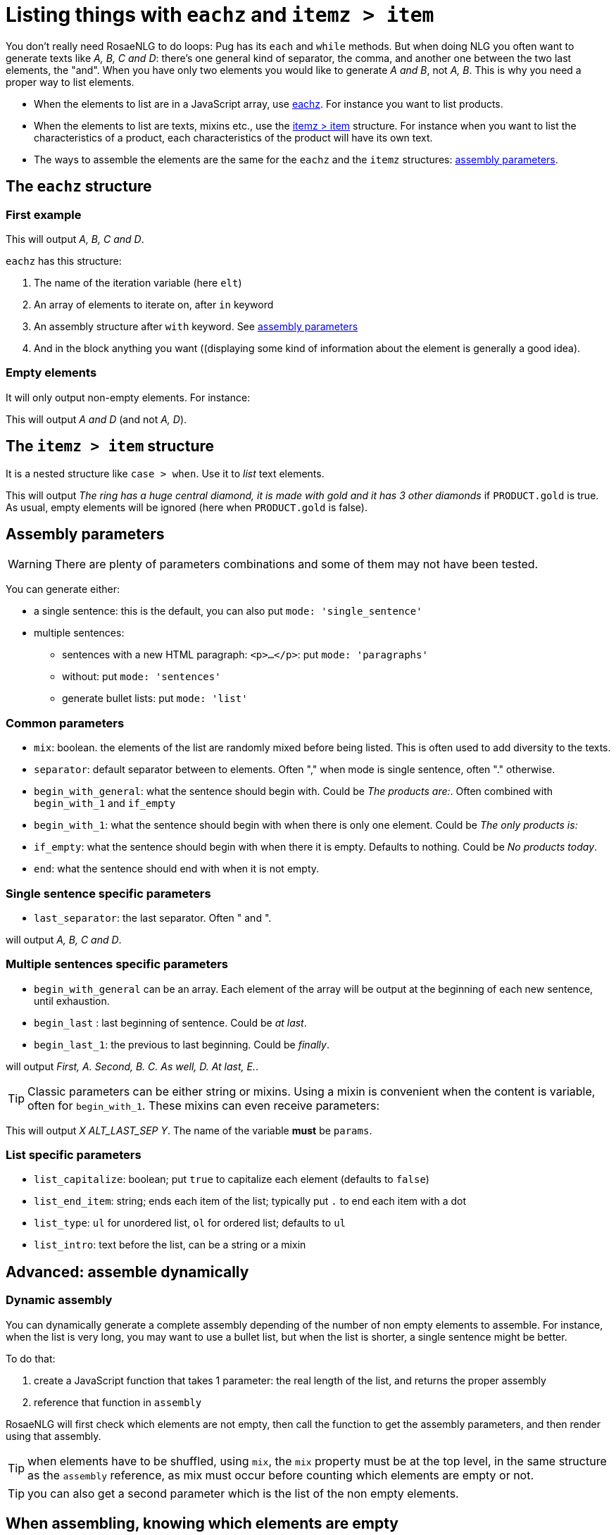 // Copyright 2019 Ludan Stoecklé
// SPDX-License-Identifier: Apache-2.0
= Listing things with `eachz` and `itemz > item`

You don't really need RosaeNLG to do loops: Pug has its `each` and `while` methods. But when doing NLG you often want to generate texts like _A, B, C and D_: there's one general kind of separator, the comma, and another one between the two last elements, the "and".
When you have only two elements you would like to generate _A and B_, not _A, B_.
This is why you need a proper way to list elements.

* When the elements to list are in a JavaScript array, use <<eachz>>. For instance you want to list products.
* When the elements to list are texts, mixins etc., use the <<itemz>> structure. For instance when you want to list the characteristics of a product, each characteristics of the product will have its own text.
* The ways to assemble the elements are the same for the `eachz` and the `itemz` structures: <<assembly_parameters>>.


anchor:eachz[eachz]

== The `eachz` structure

=== First example

++++
<script>
spawnEditor('en_US', 
`- var elts = ['A','B','C','D']
p 
  eachz elt in elts with { separator: ',', last_separator: 'and' }
    | #{elt}
`, 'A, B, C and D'
);
</script>
++++
This will output _A, B, C and D_.

`eachz` has this structure:

. The name of the iteration variable (here `elt`)
. An array of elements to iterate on, after `in` keyword
. An assembly structure after `with` keyword. See <<assembly_parameters>>
. And in the block anything you want ((displaying some kind of information about the element is generally a good idea).


=== Empty elements

It will only output non-empty elements. For instance:

++++
<script>
spawnEditor('en_US', 
`- var elts = ['A','B','C','D']
p
  eachz elt in elts with { separator: ', ', last_separator: 'and' }
    if ['B','C'].indexOf(elt)==-1
      | #{elt}
`, 'A and D'
);
</script>
++++
This will output _A and D_ (and not _A, D_).


anchor:itemz[itemz > item]

== The `itemz > item` structure

It is a nested structure like `case > when`. Use it to _list_ text elements.
++++
<script>
spawnEditor('en_US', 
`- let PRODUCT = {'gold': true};
itemz {separator: ', ', last_separator: ' and '}
  item
    | the ring has a huge central diamond
  item
    if PRODUCT.gold
      | it is made with gold
  item
    | it has 3 other diamonds
`, 'he ring has a huge central diamond, it is made with gold and it has 3 other diamonds'
);
</script>
++++

This will output _The ring has a huge central diamond, it is made with gold and it has 3 other diamonds_ if `PRODUCT.gold` is true.
As usual, empty elements will be ignored (here when `PRODUCT.gold` is false).


anchor:assembly_parameters[assembly parameters]

== Assembly parameters

WARNING: There are plenty of parameters combinations and some of them may not have been tested.

You can generate either:

* a single sentence: this is the default, you can also put `mode: 'single_sentence'`
* multiple sentences:
** sentences with a new HTML paragraph: `<p>...</p>`: put `mode: 'paragraphs'`
** without: put `mode: 'sentences'`
** generate bullet lists: put `mode: 'list'`

=== Common parameters

* `mix`: boolean. the elements of the list are randomly mixed before being listed. This is often used to add diversity to the texts.
* `separator`: default separator between to elements. Often "," when mode is single sentence, often "." otherwise.
* `begin_with_general`: what the sentence should begin with. Could be _The products are:_. Often combined with `begin_with_1` and `if_empty`
* `begin_with_1`: what the sentence should begin with when there is only one element. Could be _The only products is:_
* `if_empty`: what the sentence should begin with when there it is empty. Defaults to nothing. Could be _No products today_.
* `end`: what the sentence should end with when it is not empty.

=== Single sentence specific parameters

* `last_separator`: the last separator. Often " and ".

.Single sentence example
++++
<script>
spawnEditor('en_US', 
`p
  eachz elt in ['A','B','C','D'] with { separator: ',', last_separator: 'and' }
    | #{elt}
`, 'A, B, C and D'
);
</script>
++++
will output _A, B, C and D_.

=== Multiple sentences specific parameters

* `begin_with_general` can be an array. Each element of the array will be output at the beginning of each new sentence, until exhaustion.
* `begin_last` : last beginning of sentence. Could be _at last_.
* `begin_last_1`: the previous to last beginning. Could be _finally_.

.Multiple sentences example
++++
<script>
spawnEditor('en_US', 
`p
  eachz elt in ['A','B','C','D','E'] with {mode:'sentences', separator: '.', begin_with_general: ['first,','second,'], begin_last_1: 'as well,', begin_last: 'at last,'}
    | #{elt}
`, 'First, A. Second, B. C. As well, D. At last, E'
);
</script>
++++
will output _First, A. Second, B. C. As well, D. At last, E._.

TIP: Classic parameters can be either string or mixins. Using a mixin is convenient when the content is variable, often for `begin_with_1`. These mixins can even receive parameters:
++++
<script>
spawnEditor('en_US', 
`mixin mixinLastSep(params)
  if hasFlag(params, 'LAST_SEP_IS_ALT')
    | ALT_LAST_SEP
  else
    | LAST_SEP

p
  - var params = { LAST_SEP_IS_ALT: true };
  itemz {separator: ', ', last_separator: 'mixinLastSep'}
    item
      | X
    item
      | Y
`, 'X ALT_LAST_SEP Y'
);
</script>
++++
This will output _X ALT_LAST_SEP Y_. The name of the variable *must* be `params`.

=== List specific parameters

* `list_capitalize`: boolean; put `true` to capitalize each element (defaults to `false`)
* `list_end_item`: string; ends each item of the list; typically put `.` to end each item with a dot
* `list_type`: `ul` for unordered list, `ol` for ordered list; defaults to `ul`
* `list_intro`: text before the list, can be a string or a mixin

++++
<script>
spawnEditor('en_US', 
`p
  itemz { mode:'list', list_intro: 'what I should do:', list_capitalize: true, begin_with_general: ['first, ', 'second, '], begin_last: 'finally, ', list_end_item: '.' }
    item
      | have a drink
    item
      | watch TV
    item
      | go to bed
`, 'What I should do: <ul><li>First, have a drink.</li><li>Second, watch TV.</li><li>Finally, go to bed.</li></ul>'
);
</script>
++++

== Advanced: assemble dynamically

=== Dynamic assembly

You can dynamically generate a complete assembly depending of the number of non empty elements to assemble. For instance, when the list is very long, you may want to use a bullet list, but when the list is shorter, a single sentence might be better.

To do that:

. create a JavaScript function that takes 1 parameter: the real length of the list, and returns the proper assembly
. reference that function in `assembly`

RosaeNLG will first check which elements are not empty, then call the function to get the assembly parameters, and then render using that assembly.

TIP: when elements have to be shuffled, using `mix`, the `mix` property must be at the top level, in the same structure as the `assembly` reference, as mix must occur before counting which elements are empty or not.

TIP: you can also get a second parameter which is the list of the non empty elements.

++++
<script>
spawnEditor('en_US', 
`
-
  function getAsm(len) {
    if (len > 3) {
      return { mode:'list', list_capitalize: true, list_intro: 'I love:' }
    } else {
      return { mode:'single_sentence', separator: ',', last_separator: 'and', begin_with_general: 'I love', end: '.' }
    }
  }
- let fruits = ['apples', 'bananas', 'pears', 'nuts']
p
  //- the long list, with a bullet list
  eachz fruit in fruits with {assembly: getAsm}
    | #[+value(fruit)]
p
  //- a shorter list will trigger a sentence
  eachz fruit in fruits.slice(0,2) with {assembly: getAsm}
    | #[+value(fruit)]

`, '<p>I love: <ul><li>Apples</li><li>Bananas</li><li>Pears</li><li>Nuts</li></ul></p><p>I love apples and bananas.</p>'
);
</script>
++++


== When assembling, knowing which elements are empty

When you list elements, it is sometimes (but very rarely) useful to be able to know which elements are empty and which are not. 

The list of the non empty elements:

* is sent to separators, when they are mixins and take an object parameter (see exemple)
* is made available in `listInfo.nonEmpty` in the `itemz > item` structure

++++
<script>
spawnEditor('en_US', 
`mixin asmMixin(params)
  if params && params.nonEmpty && params.nonEmpty.length==3
    | and also
  else
    | and
- let WITH_3 = true;
p
  itemz {mode:'single_sentence', separator: ',', last_separator: 'asmMixin'}
    item
      | first
    item
      | second
    item
      if WITH_3
        | third

`, 'irst, second and also third'
);
</script>
++++
will output either _first, second and also third_ or _first and second_ depending on `WITH_3` flag.

* When in a a `eachz` structure, elements are objects, while when in an `itemz > item` structure, elements are integers.
* When you read `listInfo.nonEmpty` or `params.nonEmpty`, it can be `undefined`: this happens when RosaeNLG is actually testing if the elements are empty or not. RosaeNLG will make a second call with `xxx.nonEmpty` properly populated. Thus just test and ignore if `undefined`.

